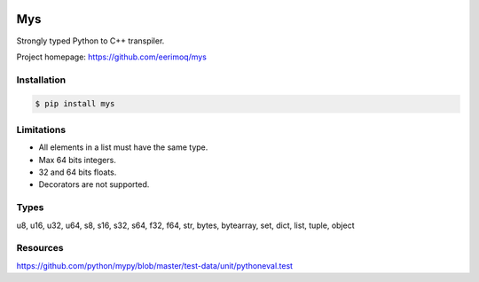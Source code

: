 |buildstatus|_
|coverage|_

Mys
===

Strongly typed Python to C++ transpiler.

Project homepage: https://github.com/eerimoq/mys

Installation
------------

.. code-block:: python

   $ pip install mys

Limitations
-----------

- All elements in a list must have the same type.

- Max 64 bits integers.

- 32 and 64 bits floats.

- Decorators are not supported.
  
Types
-----

u8, u16, u32, u64, s8, s16, s32, s64, f32, f64, str, bytes, bytearray,
set, dict, list, tuple, object

Resources
---------

https://github.com/python/mypy/blob/master/test-data/unit/pythoneval.test

.. |buildstatus| image:: https://travis-ci.com/eerimoq/mys.svg?branch=master
.. _buildstatus: https://travis-ci.com/eerimoq/mys

.. |coverage| image:: https://coveralls.io/repos/github/eerimoq/mys/badge.svg?branch=master
.. _coverage: https://coveralls.io/github/eerimoq/mys
